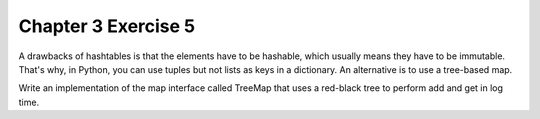 Chapter 3 Exercise 5
====================

A drawbacks of hashtables is that the elements have to be hashable, which
usually means they have to be immutable. That's why, in Python, you can use
tuples but not lists as keys in a dictionary. An alternative is to use
a tree-based map.

Write an implementation of the map interface called TreeMap that uses
a red-black tree to perform add and get in log time.
